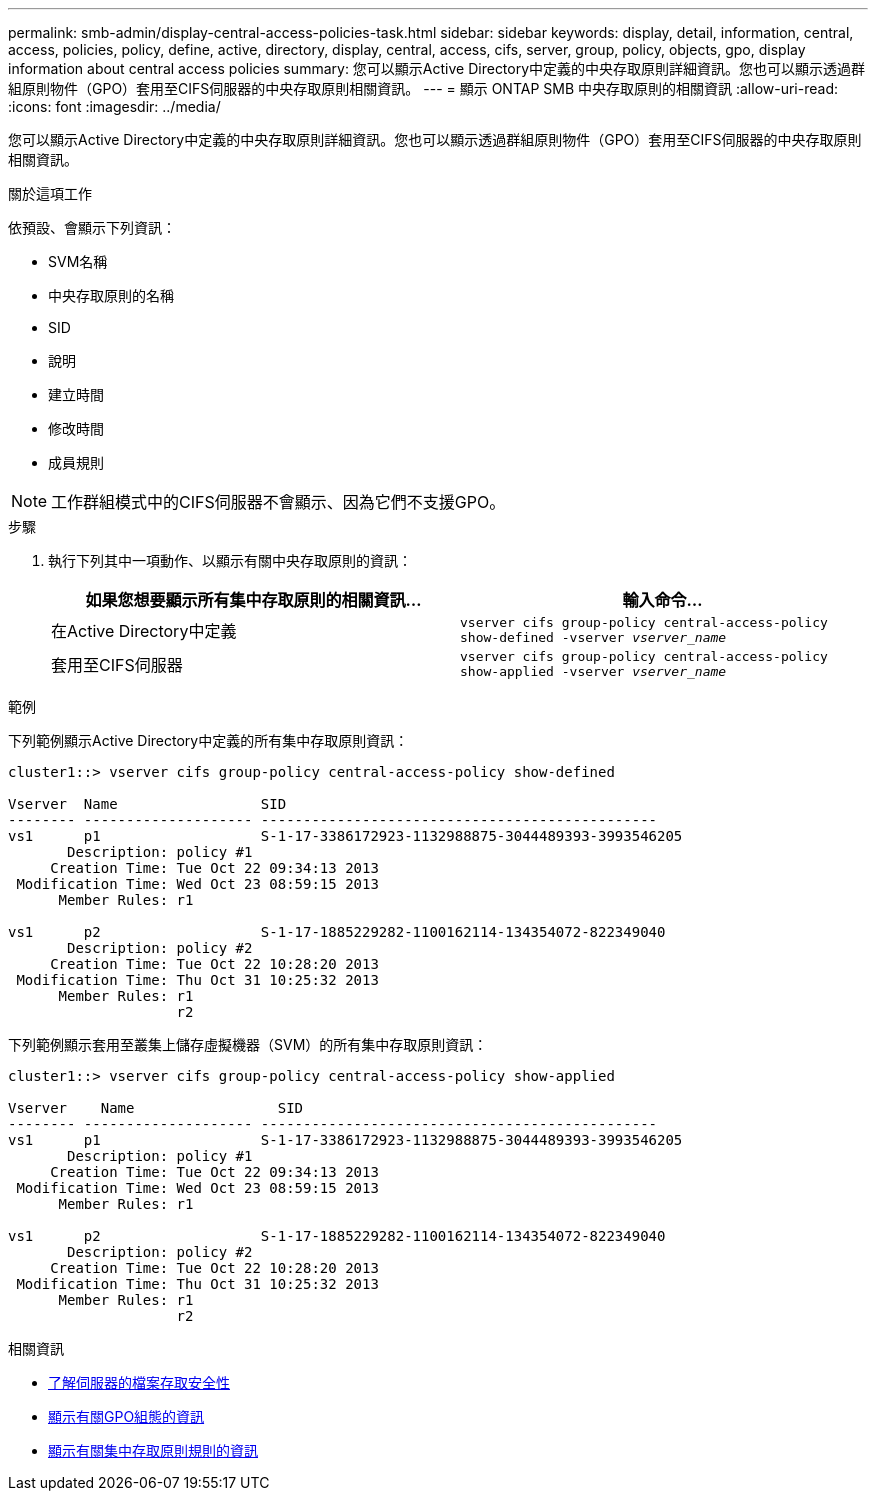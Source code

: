 ---
permalink: smb-admin/display-central-access-policies-task.html 
sidebar: sidebar 
keywords: display, detail, information, central, access, policies, policy, define, active, directory, display, central, access, cifs, server, group, policy, objects, gpo, display information about central access policies 
summary: 您可以顯示Active Directory中定義的中央存取原則詳細資訊。您也可以顯示透過群組原則物件（GPO）套用至CIFS伺服器的中央存取原則相關資訊。 
---
= 顯示 ONTAP SMB 中央存取原則的相關資訊
:allow-uri-read: 
:icons: font
:imagesdir: ../media/


[role="lead"]
您可以顯示Active Directory中定義的中央存取原則詳細資訊。您也可以顯示透過群組原則物件（GPO）套用至CIFS伺服器的中央存取原則相關資訊。

.關於這項工作
依預設、會顯示下列資訊：

* SVM名稱
* 中央存取原則的名稱
* SID
* 說明
* 建立時間
* 修改時間
* 成員規則


[NOTE]
====
工作群組模式中的CIFS伺服器不會顯示、因為它們不支援GPO。

====
.步驟
. 執行下列其中一項動作、以顯示有關中央存取原則的資訊：
+
|===
| 如果您想要顯示所有集中存取原則的相關資訊... | 輸入命令... 


 a| 
在Active Directory中定義
 a| 
`vserver cifs group-policy central-access-policy show-defined -vserver _vserver_name_`



 a| 
套用至CIFS伺服器
 a| 
`vserver cifs group-policy central-access-policy show-applied -vserver _vserver_name_`

|===


.範例
下列範例顯示Active Directory中定義的所有集中存取原則資訊：

[listing]
----
cluster1::> vserver cifs group-policy central-access-policy show-defined

Vserver  Name                 SID
-------- -------------------- -----------------------------------------------
vs1      p1                   S-1-17-3386172923-1132988875-3044489393-3993546205
       Description: policy #1
     Creation Time: Tue Oct 22 09:34:13 2013
 Modification Time: Wed Oct 23 08:59:15 2013
      Member Rules: r1

vs1      p2                   S-1-17-1885229282-1100162114-134354072-822349040
       Description: policy #2
     Creation Time: Tue Oct 22 10:28:20 2013
 Modification Time: Thu Oct 31 10:25:32 2013
      Member Rules: r1
                    r2
----
下列範例顯示套用至叢集上儲存虛擬機器（SVM）的所有集中存取原則資訊：

[listing]
----
cluster1::> vserver cifs group-policy central-access-policy show-applied

Vserver    Name                 SID
-------- -------------------- -----------------------------------------------
vs1      p1                   S-1-17-3386172923-1132988875-3044489393-3993546205
       Description: policy #1
     Creation Time: Tue Oct 22 09:34:13 2013
 Modification Time: Wed Oct 23 08:59:15 2013
      Member Rules: r1

vs1      p2                   S-1-17-1885229282-1100162114-134354072-822349040
       Description: policy #2
     Creation Time: Tue Oct 22 10:28:20 2013
 Modification Time: Thu Oct 31 10:25:32 2013
      Member Rules: r1
                    r2
----
.相關資訊
* xref:secure-file-access-dynamic-access-control-concept.adoc[了解伺服器的檔案存取安全性]
* xref:display-gpo-config-task.adoc[顯示有關GPO組態的資訊]
* xref:display-central-access-policy-rules-task.adoc[顯示有關集中存取原則規則的資訊]

